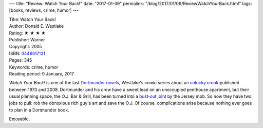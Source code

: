 ---
title: "Review: Watch Your Back!"
date: "2017-01-09"
permalink: "/blog/2017/01/09/ReviewWatchYourBack.html"
tags: [books, reviews, crime, humor]
---



.. image:: https://images-na.ssl-images-amazon.com/images/P/0446617121.01.MZZZZZZZ.jpg
    :alt: Watch Your Back!
    :target: https://www.amazon.com/dp/0446617121/?tag=georgvreill-20
    :class: right-float

| Title: Watch Your Back!
| Author: Donald E. Westlake
| Rating: ★ ★ ★ ★
| Publisher: Warner
| Copyright: 2005
| ISBN: `0446617121 <https://www.amazon.com/dp/0446617121/?tag=georgvreill-20>`_
| Pages: 345
| Keywords: crime, humor
| Reading period: 9 January, 2017

*Watch Your Back!* is one of the last `Dortmunder novels`__,
Westlake's comic series about an `unlucky crook`__
published between 1970 and 2008.
Dortmunder and his crew have a sweet lead on an unoccupied penthouse apartment,
but their usual planning space, the O.J. Bar & Grill,
has been turned into a `bust-out joint`__ by the Jersey mob.
So now they have two jobs to pull:
rob the obnoxious rich guy's art and save the O.J.
Of course, complications arise
because nothing ever goes to plan in a Dortmunder book.

Enjoyable.


__ /blog/2016/05/31/ReviewJimmyTheKidAudiobook.html
__ https://en.wikipedia.org/wiki/John_Dortmunder
__ http://www.zerohedge.com/article/guest-post-busting-out-joint

.. _permalink:
    /blog/2017/01/09/ReviewWatchYourBack.html
